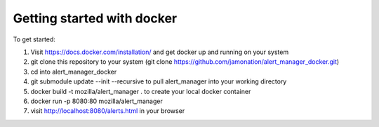 Getting started with docker
###########################

To get started:

1. Visit https://docs.docker.com/installation/ and get docker up and running on your system
2. git clone this repository to your system (git clone https://github.com/jamonation/alert_manager_docker.git)
3. cd into alert_manager_docker
4. git submodule update --init --recursive to pull alert_manager into your working directory
5. docker build -t mozilla/alert_manager . to create your local docker container
6. docker run -p 8080:80 mozilla/alert_manager
7. visit http://localhost:8080/alerts.html in your browser
